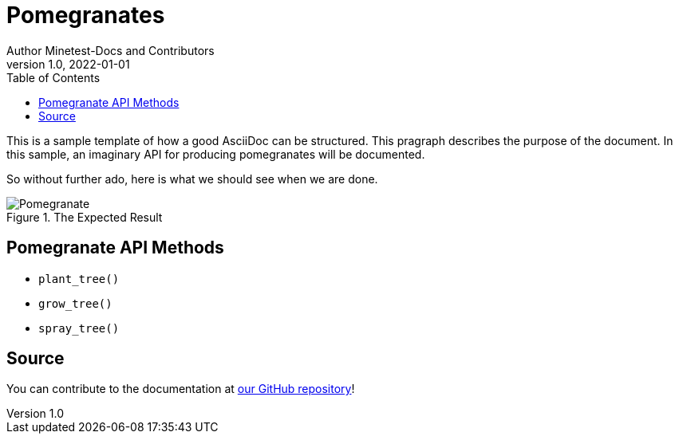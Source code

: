 = Pomegranates
Author Minetest-Docs and Contributors 
v1.0, 2022-01-01
:description: A sample template for using AsciiDoc.
:keywords: sample
// TODO: figure out why there is no table of contents!
:toc:

// Using an image directory is a good idea, for relative paths!
:imagesdir: ../assets

// URL references:
:url-source: https://github.com/minetest/minetest_docs

This is a sample template of how a good AsciiDoc can be structured.
This pragraph describes the purpose of the document.
In this sample, an imaginary API
for producing pomegranates will be documented.

So without further ado, here is what we should see when we are done.

[#img-pomegranate]
.The Expected Result
image::pomegranate.png[Pomegranate]

== Pomegranate API Methods

* `plant_tree()`
* `grow_tree()`
* `spray_tree()`

== Source
You can contribute to the documentation at {url-source}[our GitHub repository]!
